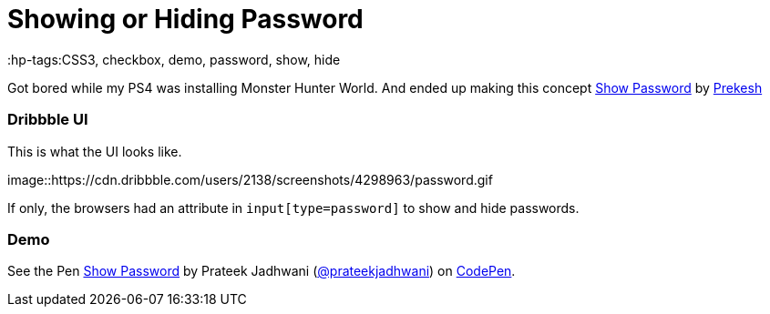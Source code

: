 = Showing or Hiding Password
:hp-tags:CSS3, checkbox, demo, password, show, hide

Got bored while my PS4 was installing Monster Hunter World. And ended up making this concept link:https://dribbble.com/shots/4298963-Show-password[Show Password] by link:https://dribbble.com/prekesh[Prekesh]

=== Dribbble UI

This is what the UI looks like.

image::https://cdn.dribbble.com/users/2138/screenshots/4298963/password.gif
[book, align="center"]

If only, the browsers had an attribute in `input[type=password]` to show and hide passwords.

=== Demo

++++
<p data-height="420" data-theme-id="3991" data-slug-hash="QmwGmY" data-default-tab="result" data-user="prateekjadhwani" data-embed-version="2" data-pen-title="Show Password" class="codepen">See the Pen <a href="https://codepen.io/prateekjadhwani/pen/QmwGmY/">Show Password</a> by Prateek Jadhwani (<a href="https://codepen.io/prateekjadhwani">@prateekjadhwani</a>) on <a href="https://codepen.io">CodePen</a>.</p>
<script async src="https://static.codepen.io/assets/embed/ei.js"></script>
++++